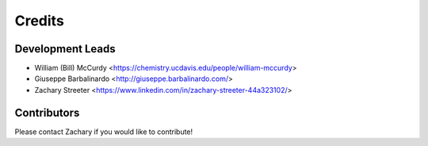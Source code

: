 =======
Credits
=======

Development Leads
-----------------

* William (Bill) McCurdy
  <https://chemistry.ucdavis.edu/people/william-mccurdy>

* Giuseppe Barbalinardo
  <http://giuseppe.barbalinardo.com/>

* Zachary Streeter
  <https://www.linkedin.com/in/zachary-streeter-44a323102/>

Contributors
------------

Please contact Zachary if you would like to contribute!
